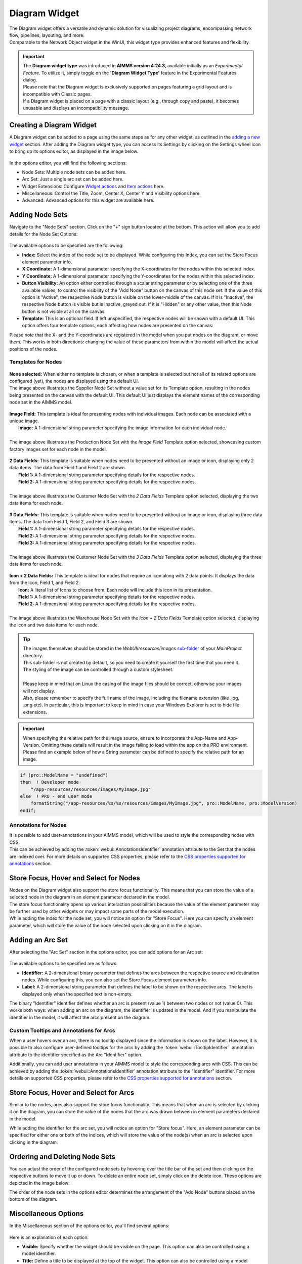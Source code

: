 .. _diagram_widget:

Diagram Widget
========================

.. |nodeset| image:: images/Icon_NodeSet.png
.. |arcset| image:: images/Icon_ArcSet.png
.. |heatmap| image:: images/Icon_Heatmap.png
.. |miscicon| image:: images/Icon_Misc.png
.. |widgetactionicon| image:: images/Icon_WidgetActions.png
.. |advicon| image:: images/Icon_Advanced.png

| The Diagram widget offers a versatile and dynamic solution for visualizing project diagrams, encompassing network flow, pipelines, layouting, and more.
| Comparable to the Network Object widget in the WinUI, this widget type provides enhanced features and flexibility.

.. important::

    | The **Diagram widget type** was introduced in **AIMMS version 4.24.3**, available initially as an *Experimental Feature*. To utilize it, simply toggle on the **'Diagram Widget Type'** feature in the Experimental Features dialog.
    | Please note that the Diagram widget is exclusively supported on pages featuring a grid layout and is incompatible with Classic pages.
    | If a Diagram widget is placed on a page with a classic layout (e.g., through copy and paste), it becomes unusable and displays an incompatibility message.

Creating a Diagram Widget
-------------------------
	
A Diagram widget can be added to a page using the same steps as for any other widget, as outlined in the `adding a new widget <widget-manager.html>`_ section. After adding the Diagram widget type, you can access its Settings by clicking on the Settings wheel icon to bring up its options editor, as displayed in the image below.

 .. image:: images/Diagram_StartLayout.png
    :align: center



In the options editor, you will find the following sections:

*	|nodeset| Node Sets: Multiple node sets can be added here.
*	|arcset| Arc Set: Just a single arc set can be added here.
*	|widgetactionicon| Widget Extensions: Configure `Widget actions <widget-options.html#widget-actions>`_ and `Item actions <widget-options.html#item-actions>`_ here.
*	|miscicon| Miscellaneous: Control the Title, Zoom, Center X, Center Y and Visibility options here.
*	|advicon| Advanced: Advanced options for this widget are available here.

Adding Node Sets
-------------------

Navigate to the "Node Sets" section. Click on the "+" sign button located at the bottom. This action will allow you to add details for the Node Set Options:

 .. image:: images/Diagram_NodeSetsOptions.png
    :align: center
    :scale: 75



The available options to be specified are the following:
	
*   **Index:** Select the index of the node set to be displayed. While configuring this Index, you can set the Store Focus element parameter info.
*   **X Coordinate:** A 1-dimensional parameter specifying the X-coordinates for the nodes within this selected index.
*   **Y Coordinate:** A 1-dimensional parameter specifying the Y-coordinates for the nodes within this selected index.
*   **Button Visibility:** An option either controlled through a scalar string parameter or by selecting one of the three available values, to control the visibility of the "Add Node" button on the canvas of this node set. If the value of this option is "Active", the respective Node button is visible on the lower-middle of the canvas. If it is "Inactive", the respective Node button is visible but is inactive, greyed out. If it is "Hidden" or any other value, then this Node button is not visible at all on the canvas.
*	**Template:** This is an optional field. If left unspecified, the respective nodes will be shown with a default UI. This option offers four template options, each affecting how nodes are presented on the canvas:

.. image:: images/Diagram_TemplateOptionEntries.png
    :align: center
    :scale: 100

Please note that the X- and the Y-coordinates are registered in the model when you put nodes on the diagram, or move them. This works in both directions: changing the value of these parameters from within the model will affect the actual positions of the nodes.

Templates for Nodes
^^^^^^^^^^^^^^^^^^^^^

 .. image:: images/Diagram_Templates_NoneSelected.png
    :align: center



| **None selected:** When either no template is chosen, or when a template is selected but not all of its related options are configured (yet), the nodes are displayed using the default UI.
| The image above illustrates the Supplier Node Set without a value set for its Template option, resulting in the nodes being presented on the canvas with the default UI. This default UI just displays the element names of the corresponding node set in the AIMMS model.


 .. image:: images/Diagram_Templates_Image.png
    :align: center



| **Image Field:** This template is ideal for presenting nodes with individual images. Each node can be associated with a unique image.
|   **Image:** A 1-dimensional string parameter specifying the image information for each individual node.
| 
| The image above illustrates the Production Node Set with the *Image Field* Template option selected, showcasing custom factory images set for each node in the model.


 .. image:: images/Diagram_Templates_2DataFields.png
    :align: center



| **2 Data Fields:** This template is suitable when nodes need to be presented without an image or icon, displaying only 2 data items. The data from Field 1 and Field 2 are shown.
|   **Field 1:** A 1-dimensional string parameter specifying details for the respective nodes.
|   **Field 2:** A 1-dimensional string parameter specifying details for the respective nodes.  
|
| The image above illustrates the Customer Node Set with the *2 Data Fields* Template option selected, displaying the two data items for each node.


 .. image:: images/Diagram_Templates_3DataFields.png
    :align: center



| **3 Data Fields:** This template is suitable when nodes need to be presented without an image or icon, displaying three data items. The data from Field 1, Field 2, and Field 3 are shown.
|   **Field 1:** A 1-dimensional string parameter specifying details for the respective nodes. 
|   **Field 2:** A 1-dimensional string parameter specifying details for the respective nodes.
|   **Field 3:** A 1-dimensional string parameter specifying details for the respective nodes.
|
| The image above illustrates the Customer Node Set with the *3 Data Fields* Template option selected, displaying the three data items for each node.


 .. image:: images/Diagram_Templates_Icon2DataFields.png
    :align: center



| **Icon + 2 Data Fields:** This template is ideal for nodes that require an icon along with 2 data points. It displays the data from the Icon, Field 1, and Field 2.
|   **Icon:** A literal list of Icons to choose from. Each node will include this icon in its presentation.
|   **Field 1:** A 1-dimensional string parameter specifying details for the respective nodes. 
|   **Field 2:** A 1-dimensional string parameter specifying details for the respective nodes.
|
| The image above illustrates the Warehouse Node Set with the *Icon + 2 Data Fields* Template option selected, displaying the icon and two data items for each node.



.. tip::       
    | The images themselves should be stored in the *WebUI*/*resources*/*images* `sub-folder <webui-folder.html#resouces#images>`_ of your *MainProject* directory. 
    | This sub-folder is not created by default, so you need to create it yourself the first time that you need it.
    | The styling of the image can be controlled through a custom stylesheet.
    |   
    | Please keep in mind that on Linux the casing of the image files should be correct, otherwise your images will not display.
    | Also, please remember to specify the full name of the image, including the filename extension (like .jpg, .png etc). In particular, this is important to keep in mind in case your Windows Explorer is set to hide file extensions.


.. important:: 
    | When specifying the relative path for the image source, ensure to incorporate the App-Name and App-Version. Omitting these details will result in the image failing to load within the app on the PRO environment.
    | Please find an example below of how a String parameter can be defined to specify the relative path for an image.
.. code::

    if (pro::ModelName = "undefined")
    then  ! Developer mode
        "/app-resources/resources/images/MyImage.jpg"
    else  ! PRO - end user mode
        formatString("/app-resources/%s/%s/resources/images/MyImage.jpg", pro::ModelName, pro::ModelVersion)
    endif;

Annotations for Nodes
^^^^^^^^^^^^^^^^^^^^^

| It is possible to add user-annotations in your AIMMS model, which will be used to style the corresponding nodes with CSS.
| This can be achieved by adding the :token:`webui::AnnotationsIdentifier` annotation attribute to the Set that the nodes are indexed over. For more details on supported CSS properties, please refer to the `CSS properties supported for annotations <css-styling.html#widgets-and-css-properties-supported-for-annotations>`_ section.


Store Focus, Hover and Select for Nodes
-----------------------------------------

| Nodes on the Diagram widget also support the store focus functionality. This means that you can store the value of a selected node in the diagram in an element parameter declared in the model.
| The store focus functionality opens up various interaction possibilities because the value of the element parameter may be further used by other widgets or may impact some parts of the model execution.

| While adding the index for the node set, you will notice an option for "Store Focus". Here you can specify an element parameter, which will store the value of the node selected upon clicking on it in the diagram.

.. image:: images/Diagram-StoreFocus-Select.png
    :align: center
	
Adding an Arc Set
-----------------
 
After selecting the "Arc Set" section in the options editor, you can add options for an Arc set:

 .. image:: images/Diagram-ArcSet-Options.png
    :align: center



The available options to be specified are as follows:

*	**Identifier:** A 2-dimensional binary parameter that defines the arcs between the respective source and destination nodes. While configuring this, you can also set the Store Focus element parameters info.
*	**Label:** A 2-dimensional string parameter that defines the label to be shown on the respective arcs. The label is displayed only when the specified text is non-empty.

The binary "Identifier" identifier defines whether an arc is present (value 1) between two nodes or not (value 0). This works both ways: when adding an arc on the diagram, the identifier is updated in the model. And if you manipulate the identifier in the model, it will affect the arcs present on the diagram.

Custom Tooltips and Annotations for Arcs
^^^^^^^^^^^^^^^^^^^^^^^^^^^^^^^^^^^^^^^^

When a user hovers over an arc, there is no tooltip displayed since the information is shown on the label. However, it is possible to also configure user-defined tooltips for the arcs by adding the :token:`webui::TooltipIdentifier`` annotation attribute to the identifier specified as the Arc "Identifier" option.

Additionally, you can add user annotations in your AIMMS model to style the corresponding arcs with CSS. This can be achieved by adding the :token:`webui::AnnotationsIdentifier` annotation attribute to the "Identifier" identifier. For more details on supported CSS properties, please refer to the `CSS properties supported for annotations <css-styling.html#widgets-and-css-properties-supported-for-annotations>`_ section.

Store Focus, Hover and Select for Arcs
--------------------------------------

Similar to the nodes, arcs also support the store focus functionality. This means that when an arc is selected by clicking it on the diagram, you can store the value of the nodes that the arc was drawn between in element parameters declared in the model.

While adding the identifier for the arc set, you will notice an option for "Store focus". Here, an element parameter can be specified for either one or both of the indices, which will store the value of the node(s) when an arc is selected upon clicking in the diagram.

.. image:: images/Diagram_ArcsStoreFocusDialog.png
    :align: center
    :scale: 75


Ordering and Deleting Node Sets
-----------------------------------

You can adjust the order of the configured node sets by hovering over the title bar of the set and then clicking on the respective buttons to move it up or down.
To delete an entire node set, simply click on the delete icon. These options are depicted in the image below:

.. image:: images/Diagram-Nodes-UpDownDelete.png
    :align: center

The order of the node sets in the options editor determines the arrangement of the "Add Node" buttons placed on the bottom of the diagram.


Miscellaneous Options
-----------------------

In the Miscellaneous section of the options editor, you'll find several options:

 .. image:: images/Diagram-Misc-Options.png
    :align: center

Here is an explanation of each option:

*	**Visible:** Specify whether the widget should be visible on the page. This option can also be controlled using a model identifier.
*	**Title:** Define a title to be displayed at the top of the widget. This option can also be controlled using a model identifier.
*	**Center:** The "Center" option is divided into two sub-options: "Center.x" and "Center.y". By setting the Center X and Y values, the initial display will start from that specific "Center" point. This option can also be controlled via identifiers in the model.
*	**Zoom:** Set an initial zoom level or control it via an identifier. When the diagram loads for the end user, it starts off at the defined zoom level. The zoom level can range from 1 (maximum zoom out) to 10 (maximum zoom in). Use the "Fit To Zoom" button on the canvas to adjust the zoom level to neatly fit the entire diagram within the viewport.

Adding a Node on the Diagram
-------------------------------
| Nodes can be plotted on the diagram in multiple ways. They can either be driven through model data or added interactively by the user. When a user intends to add a node, he can select the appropriate Node button positioned in the bottom section of the diagram. Subsequently, by clicking and dragging the Node button, users can drop a node at its desired location on the diagram.
| The appearance of the newly added node adheres to the template configured for its Node Set.

 .. image:: images/AddingNodes.gif
    :align: center



Adding an Arc on the Diagram
------------------------------
| Similar to Nodes, Arcs can also be positioned on the canvas in multiple ways. They can either be driven through model data or added interactively by the user. When a user wants to add an arc, he can hover over one of the edges of the intended source node, start dragging to initiate the arc and drop it anywhere on the destination node. 
| It is important to note that in the current version, the path of the arcs cannot be manually controlled; instead, the underlying library automatically determines the best path for the arc. 
| The Diagram widget supports the drawing of an arc from a node to itself.

 .. image:: images/AddingArcs.gif
    :align: center



Guidelines and Recommendations
----------------------------------
    | For the Diagram widget to render arcs over nodes from different node sets, we recommend including a super set in your model that encompasses all of your Node Sets Set identifiers.
    | Ensure that the Arc-related identifiers are indexed over this super set to enable seamless rendering of arcs between nodes from different sets (so, for example, from a warehouse to a customer).
    | The Diagram widget is best added to a bigger widget area to provide ample space for the representation of nodes and arcs.
    | Ensure that nodes are adequately spaced out to prevent excessive overlapping of arcs, which can impede intuitive inspection and comprehension.
    | Editing Node information or Arc label information can be facilitated on a dialog page, which can be invoked through the item actions appearing on right-click of the respective Node/Arc.
    | The delete action for a Node or Arc can be facilitated through the right-click item actions on the respective Node/Arc.
    | When utilizing the Zoom and Center options, ensure that the values for these identifiers are defined as Initial Data and not Definitions(otherwise they would be read-only, effectively disallowing zooming and panning).  
    | It is recommended to use the "Fit To Zoom" button on the canvas to achieve the best fit for your entire diagram within the viewing area.
